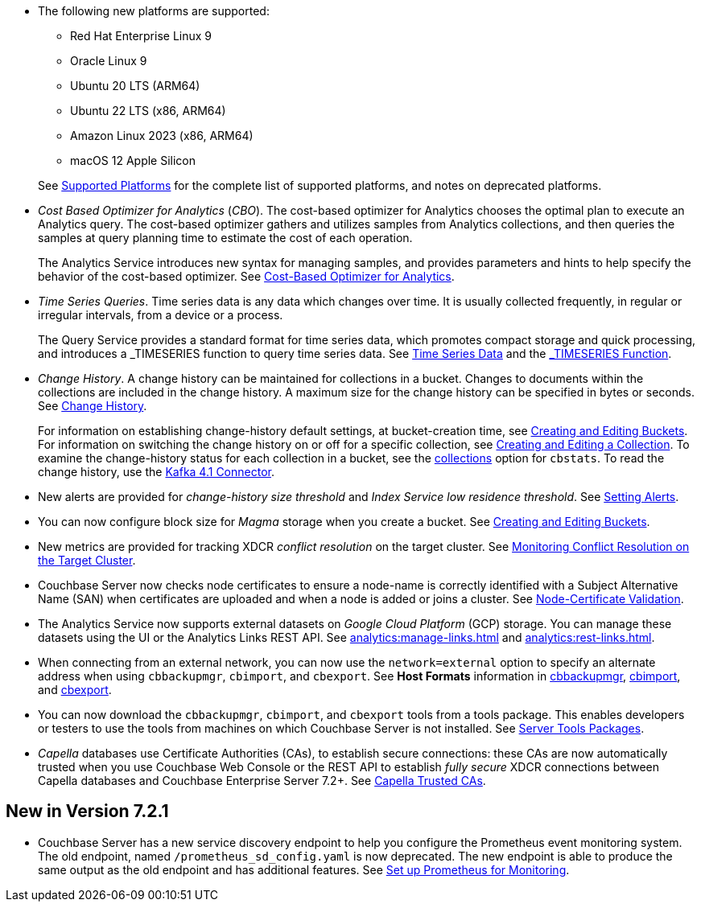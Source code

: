 * The following new platforms are supported:

** Red Hat Enterprise Linux 9

** Oracle Linux 9

** Ubuntu 20 LTS (ARM64)

** Ubuntu 22 LTS (x86, ARM64)

** Amazon Linux 2023 (x86, ARM64)

** macOS 12 Apple Silicon

+
See xref:install:install-platforms.adoc[Supported Platforms] for the complete list of supported platforms, and notes on deprecated platforms.

* _Cost Based Optimizer for Analytics_ (_CBO_).
The cost-based optimizer for Analytics chooses the optimal plan to execute an Analytics query.
The cost-based optimizer gathers and utilizes samples from Analytics collections, and then queries the samples at query planning time to estimate the cost of each operation.
+
The Analytics Service introduces new syntax for managing samples, and provides parameters and hints to help specify the behavior of the cost-based optimizer.
See xref:analytics:5b_cbo.adoc[Cost-Based Optimizer for Analytics].

* _Time Series Queries_.
Time series data is any data which changes over time.
It is usually collected frequently, in regular or irregular intervals, from a device or a process.
+
The Query Service provides a standard format for time series data, which promotes compact storage and quick processing, and introduces a _TIMESERIES function to query time series data.
See xref:n1ql:n1ql-language-reference/time-series.adoc[Time Series Data] and the xref:n1ql:n1ql-language-reference/timeseries.adoc[_TIMESERIES Function].

* _Change History_.
A change history can be maintained for collections in a bucket.
Changes to documents within the collections are included in the change history.
A maximum size for the change history can be specified in bytes or seconds.
See xref:learn:data/change-history.adoc[Change History].
+
For information on establishing change-history default settings, at bucket-creation time, see xref:rest-api:rest-bucket-create.adoc[Creating and Editing Buckets].
For information on switching the change history on or off for a specific collection, see xref:rest-api:creating-a-collection.adoc[Creating and Editing a Collection].
To examine the change-history status for each collection in a bucket, see the xref:cli:cbstats/cbstats-collections.adoc[collections] option for `cbstats`.
To read the change history, use the xref:4.1@kafka-connector::index.adoc[Kafka 4.1 Connector].

* New alerts are provided for _change-history size threshold_ and _Index Service low residence threshold_.
See xref:rest-api:rest-cluster-email-notifications.adoc[Setting Alerts].

* You can now configure block size for _Magma_ storage when you create a bucket.
See xref:rest-api:rest-bucket-create.adoc[Creating and Editing Buckets].

* New metrics are provided for tracking XDCR _conflict resolution_ on the target cluster.
See xref:learn:clusters-and-availability/xdcr-conflict-resolution.adoc#monitoring-conflict-resolution[Monitoring Conflict Resolution on the Target Cluster].

* Couchbase Server now checks node certificates to ensure a node-name is correctly identified with a Subject Alternative Name (SAN) when certificates are uploaded and when a node is added or joins a cluster.
See xref:learn:security/certificates.adoc#node-certificate-validation[Node-Certificate Validation].

* The Analytics Service now supports external datasets on _Google Cloud Platform_ (GCP) storage.
You can manage these datasets using the UI or the Analytics Links REST API.
See xref:analytics:manage-links.adoc[] and xref:analytics:rest-links.adoc[].

* When connecting from an external network, you can now use the `network=external` option to specify an alternate address when using `cbbackupmgr`, `cbimport`, and `cbexport`.
See *Host Formats* information in xref:backup-restore:cbbackupmgr.adoc[cbbackupmgr], xref:tools:cbimport.adoc[cbimport], and xref:tools:cbexport.adoc[cbexport].

* You can now download the `cbbackupmgr`, `cbimport`, and `cbexport` tools from a tools package.
This enables developers or testers to use the tools from machines on which Couchbase Server is not installed.
See xref:cli:cli-intro.adoc#server-tools-packages[Server Tools Packages].

* _Capella_ databases use Certificate Authorities (CAs), to establish secure connections: these CAs are now automatically trusted when you use Couchbase Web Console or the REST API to establish _fully secure_ XDCR connections between Capella databases and Couchbase Enterprise Server 7.2+.
See xref:manage:manage-xdcr/secure-xdcr-replication.adoc#capella-trusted-cas[Capella Trusted CAs].

== New in Version 7.2.1

* Couchbase Server has a new service discovery endpoint to help you configure the Prometheus event monitoring system.
The old endpoint, named `/prometheus_sd_config.yaml` is now deprecated. 
The new endpoint is able to produce the same output as the old endpoint and has additional features.
See xref:manage:monitor/set-up-prometheus-for-monitoring.adoc[Set up Prometheus for Monitoring].
